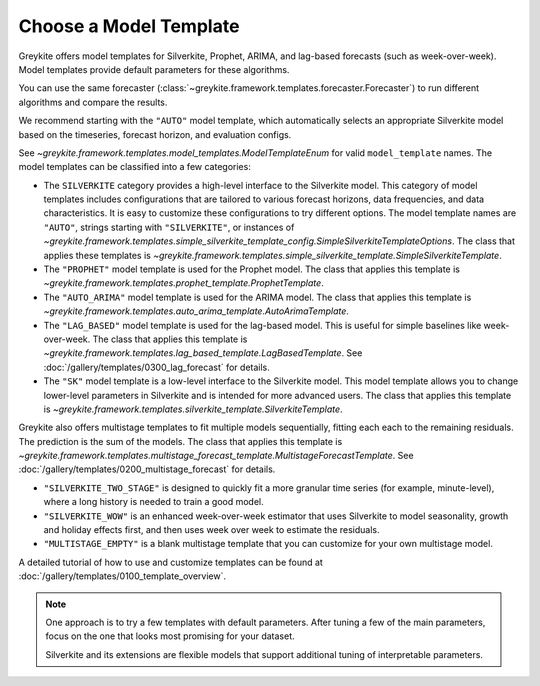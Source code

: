 Choose a Model Template
=======================

Greykite offers model templates for Silverkite, Prophet, ARIMA,
and lag-based forecasts (such as week-over-week).
Model templates provide default parameters for these algorithms.

You can use the same forecaster
(:class:`~greykite.framework.templates.forecaster.Forecaster`)
to run different algorithms and compare the results.

We recommend starting with the ``"AUTO"`` model template, which
automatically selects an appropriate Silverkite model based on
the timeseries, forecast horizon, and evaluation configs.

See `~greykite.framework.templates.model_templates.ModelTemplateEnum`
for valid ``model_template`` names.
The model templates can be classified into a few categories:

* The ``SILVERKITE`` category provides a high-level interface to the
  Silverkite model. This category of model templates includes configurations that are
  tailored to various forecast horizons, data frequencies, and data characteristics.
  It is easy to customize these configurations to try different options.
  The model template names are ``"AUTO"``, strings starting with ``"SILVERKITE"``, or instances of
  `~greykite.framework.templates.simple_silverkite_template_config.SimpleSilverkiteTemplateOptions`.
  The class that applies these templates is
  `~greykite.framework.templates.simple_silverkite_template.SimpleSilverkiteTemplate`.
* The ``"PROPHET"`` model template is used for the Prophet model.
  The class that applies this template is
  `~greykite.framework.templates.prophet_template.ProphetTemplate`.
* The ``"AUTO_ARIMA"`` model template is used for the ARIMA model.
  The class that applies this template is
  `~greykite.framework.templates.auto_arima_template.AutoArimaTemplate`.
* The ``"LAG_BASED"`` model template is used for the lag-based model.
  This is useful for simple baselines like week-over-week.
  The class that applies this template is
  `~greykite.framework.templates.lag_based_template.LagBasedTemplate`.
  See :doc:`/gallery/templates/0300_lag_forecast` for details.
* The ``"SK"`` model template is a low-level interface to the Silverkite model.
  This model template allows you to change lower-level parameters in Silverkite
  and is intended for more advanced users.
  The class that applies this template is
  `~greykite.framework.templates.silverkite_template.SilverkiteTemplate`.

Greykite also offers multistage templates to fit multiple models sequentially,
fitting each each to the remaining residuals.
The prediction is the sum of the models.
The class that applies this template is
`~greykite.framework.templates.multistage_forecast_template.MultistageForecastTemplate`.
See :doc:`/gallery/templates/0200_multistage_forecast` for details.

* ``"SILVERKITE_TWO_STAGE"`` is designed to quickly fit a
  more granular time series (for example, minute-level),
  where a long history is needed to train a good model.
* ``"SILVERKITE_WOW"`` is an enhanced week-over-week estimator that uses Silverkite
  to model seasonality, growth and holiday effects first, and then uses week over week
  to estimate the residuals.
* ``"MULTISTAGE_EMPTY"`` is a blank multistage template that you can customize for
  your own multistage model.

A detailed tutorial of how to use and customize templates can be found at
:doc:`/gallery/templates/0100_template_overview`.

.. note::

  One approach is to try a few templates with default parameters.
  After tuning a few of the main parameters, focus on the one that
  looks most promising for your dataset.

  Silverkite and its extensions are flexible models that support additional
  tuning of interpretable parameters.
